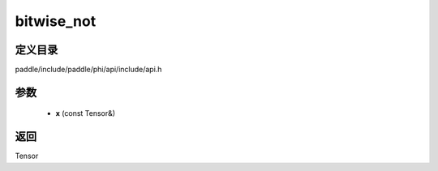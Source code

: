 .. _cn_api_paddle_experimental_bitwise_not:

bitwise_not
-------------------------------

.. cpp:function:: Tensor bitwise_not ( const Tensor & x ) ;


定义目录
:::::::::::::::::::::
paddle/include/paddle/phi/api/include/api.h

参数
:::::::::::::::::::::
	- **x** (const Tensor&)

返回
:::::::::::::::::::::
Tensor

